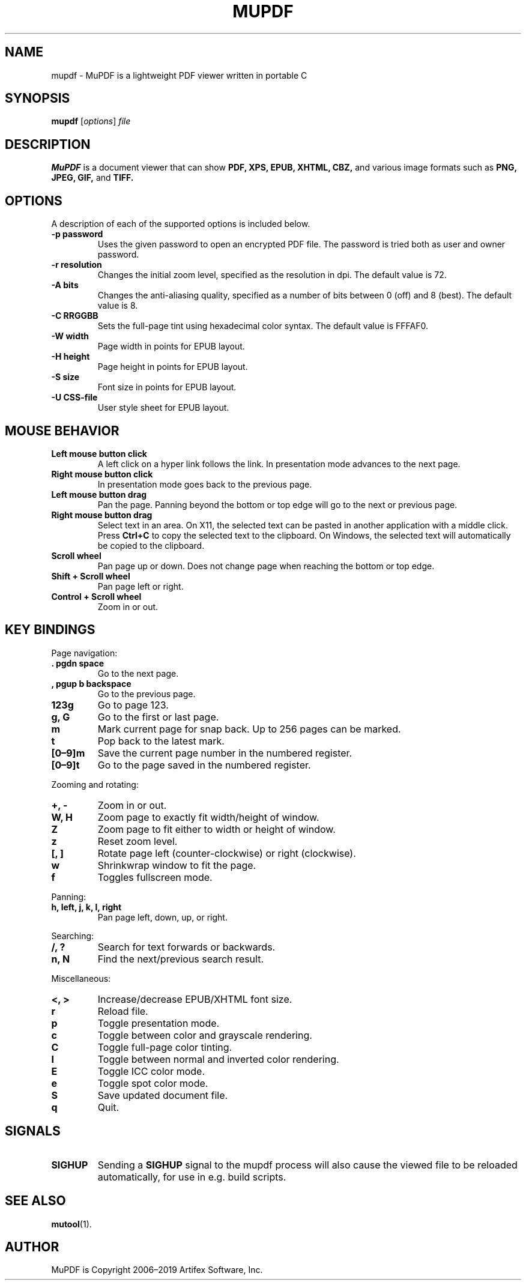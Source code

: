 .TH MUPDF 1 "Jul 30, 2019"
.\" Please adjust this date whenever revising the manpage.
.\" no hyphenation
.nh
.\" adjust left
.ad l

.SH NAME
mupdf \- MuPDF is a lightweight PDF viewer written in portable C

.SH SYNOPSIS
.B mupdf
.RI [ options ] " file"

.SH DESCRIPTION
.B MuPDF
is a document viewer that can show
.B PDF,
.B XPS,
.B EPUB,
.B XHTML,
.B CBZ,
and various image formats such as
.B PNG,
.B JPEG,
.B GIF,
and
.B TIFF.

.SH OPTIONS
A description of each of the supported options is included below.

.TP
.B \-p password
Uses the given password to open an encrypted PDF file.
The password is tried both as user and owner password.
.TP
.B \-r resolution
Changes the initial zoom level, specified as the resolution in dpi.
The default value is 72.
.TP
.B \-A bits
Changes the anti-aliasing quality, specified as a number of bits between 0
(off) and 8 (best).
The default value is 8.
.TP
.B \-C RRGGBB
Sets the full-page tint using hexadecimal color syntax.
The default value is FFFAF0.
.TP
.B \-W width
Page width in points for EPUB layout.
.TP
.B \-H height
Page height in points for EPUB layout.
.TP
.B \-S size
Font size in points for EPUB layout.
.TP
.B \-U CSS-file
User style sheet for EPUB layout.

.SH MOUSE BEHAVIOR

.TP
.B Left mouse button click
A left click on a hyper link follows the link.
In presentation mode advances to the next page.
.TP
.B Right mouse button click
In presentation mode goes back to the previous page.
.TP
.B Left mouse button drag
Pan the page.
Panning beyond the bottom or top
edge will go to the next or previous page.
.TP
.B Right mouse button drag
Select text in an area.
On X11, the selected text
can be pasted in another application with a middle click.
Press
.B Ctrl+C
to copy the selected text to the clipboard.
On Windows, the selected text will automatically be copied
to the clipboard.
.TP
.B Scroll wheel
Pan page up or down.
Does not change page when reaching the bottom or top edge.
.TP
.B Shift + Scroll wheel
Pan page left or right.
.TP
.B Control + Scroll wheel
Zoom in or out.

.SH KEY BINDINGS

.PP
Page navigation:
.TP
.B . pgdn space
Go to the next page.
.TP
.B , pgup b backspace
Go to the previous page.
.TP
.B 123g
Go to page 123.
.TP
.B g, G
Go to the first or last page.
.TP
.B m
Mark current page for snap back.
Up to 256 pages can be marked.
.TP
.B t
Pop back to the latest mark.
.TP
.B [0\(en9]m
Save the current page number in the numbered register.
.TP
.B [0\(en9]t
Go to the page saved in the numbered register.

.PP
Zooming and rotating:
.TP
.B +, \-
Zoom in or out.
.TP
.B W, H
Zoom page to exactly fit width/height of window.
.TP
.B Z
Zoom page to fit either to width or height of window.
.TP
.B z
Reset zoom level.
.TP
.B [, ]
Rotate page left (counter-clockwise) or right (clockwise).
.TP
.B w
Shrinkwrap window to fit the page.
.TP
.B f
Toggles fullscreen mode.

.PP
Panning:
.TP
.B h, left, j, k, l, right
Pan page left, down, up, or right.

.PP
Searching:
.TP
.B /, ?
Search for text forwards or backwards.
.TP
.B n, N
Find the next/previous search result.

.PP
Miscellaneous:
.TP
.B <, >
Increase/decrease EPUB/XHTML font size.
.TP
.B r
Reload file.
.TP
.B p
Toggle presentation mode.
.TP
.B c
Toggle between color and grayscale rendering.
.TP
.B C
Toggle full-page color tinting.
.TP
.B I
Toggle between normal and inverted color rendering.
.TP
.B E
Toggle ICC color mode.
.TP
.B e
Toggle spot color mode.
.TP
.B S
Save updated document file.
.TP
.B q
Quit.

.SH SIGNALS

.TP
.B SIGHUP
Sending a \fBSIGHUP\fR signal to the mupdf process will also cause the viewed
file to be reloaded automatically, for use in e.g.\& build scripts.

.SH SEE ALSO
.BR mutool (1).

.SH AUTHOR
MuPDF is Copyright 2006\(en2019 Artifex Software, Inc.
